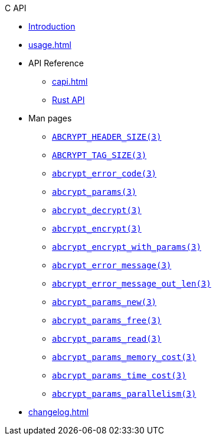 // SPDX-FileCopyrightText: 2023 Shun Sakai
//
// SPDX-License-Identifier: CC-BY-4.0

.C API
* xref:index.adoc[Introduction]
* xref:usage.adoc[]
* API Reference
** xref:capi.adoc[]
** https://docs.rs/abcrypt-capi[Rust API]
* Man pages
** xref:man/man3/ABCRYPT_HEADER_SIZE.3.adoc[`ABCRYPT_HEADER_SIZE(3)`]
** xref:man/man3/ABCRYPT_TAG_SIZE.3.adoc[`ABCRYPT_TAG_SIZE(3)`]
** xref:man/man3/abcrypt_error_code.3.adoc[`abcrypt_error_code(3)`]
** xref:man/man3/abcrypt_params.3.adoc[`abcrypt_params(3)`]
** xref:man/man3/abcrypt_decrypt.3.adoc[`abcrypt_decrypt(3)`]
** xref:man/man3/abcrypt_encrypt.3.adoc[`abcrypt_encrypt(3)`]
** xref:man/man3/abcrypt_encrypt_with_params.3.adoc[`abcrypt_encrypt_with_params(3)`]
** xref:man/man3/abcrypt_error_message.3.adoc[`abcrypt_error_message(3)`]
** xref:man/man3/abcrypt_error_message_out_len.3.adoc[`abcrypt_error_message_out_len(3)`]
** xref:man/man3/abcrypt_params_new.3.adoc[`abcrypt_params_new(3)`]
** xref:man/man3/abcrypt_params_free.3.adoc[`abcrypt_params_free(3)`]
** xref:man/man3/abcrypt_params_read.3.adoc[`abcrypt_params_read(3)`]
** xref:man/man3/abcrypt_params_memory_cost.3.adoc[`abcrypt_params_memory_cost(3)`]
** xref:man/man3/abcrypt_params_time_cost.3.adoc[`abcrypt_params_time_cost(3)`]
** xref:man/man3/abcrypt_params_parallelism.3.adoc[`abcrypt_params_parallelism(3)`]
* xref:changelog.adoc[]
